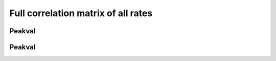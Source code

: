 ************************************
Full correlation matrix of all rates
************************************

Peakval
-------

.. report:: ChipseqReport.CorrelationsPeakval
   :render: table
   :transform: select,correlation
   :tf-fields: peakval

   Full table

.. report:: ChipseqReport.CorrelationsPeakval
   :render: matrix-plot
   :transform: select,correlation,select
   :tf-fields: peakval,coefficient
   :transform-matrix: correspondence-analysis
   :zrange: -1,1

   Correlation coefficient

.. report:: ChipseqReport.CorrelationsPeakval
   :render: matrix-plot
   :transform: select,correlation,select
   :transform-matrix: correspondence-analysis
   :tf-fields: peakval,pvalue

   P-Value

.. report:: ChipseqReport.CorrelationsPeakval                                                                                                                                                                                                     
   :render: scatter-plot                                                                                                                                                                                                                     
   :transform: combine                                                                                                                                                                                                                       
   :tf-fields: peakval                                                                                                                                                                                                                       
   :groupby: none
   :width: 200
   :layout: column-5

   Scatter plots of pairwise combination of peakval.

Peakval
-------

.. report:: ChipseqReport.CorrelationsPeakval
   :render: table
   :transform: select,correlation
   :tf-fields: peakval
   :tracks: replicates

   Full table

.. report:: ChipseqReport.CorrelationsPeakval
   :render: matrix-plot
   :transform: select,correlation,select
   :tf-fields: peakval,coefficient
   :transform-matrix: correspondence-analysis
   :zrange: -1,1
   :tracks: replicates

   Correlation coefficient

.. report:: ChipseqReport.CorrelationsPeakval
   :render: matrix-plot
   :transform: select,correlation,select
   :transform-matrix: correspondence-analysis
   :tf-fields: peakval,pvalue
   :tracks: replicates

   P-Value

.. report:: ChipseqReport.CorrelationsPeakval                                                                                                                                                                                                     
   :render: scatter-plot                                                                                                                                                                                                                     
   :transform: combine                                                                                                                                                                                                                       
   :tf-fields: peakval                                                                                                                                                                                                                       
   :groupby: none
   :width: 200
   :layout: column-5
   :tracks: replicates
   
   Scatter plots of pairwise combination of peakval.

